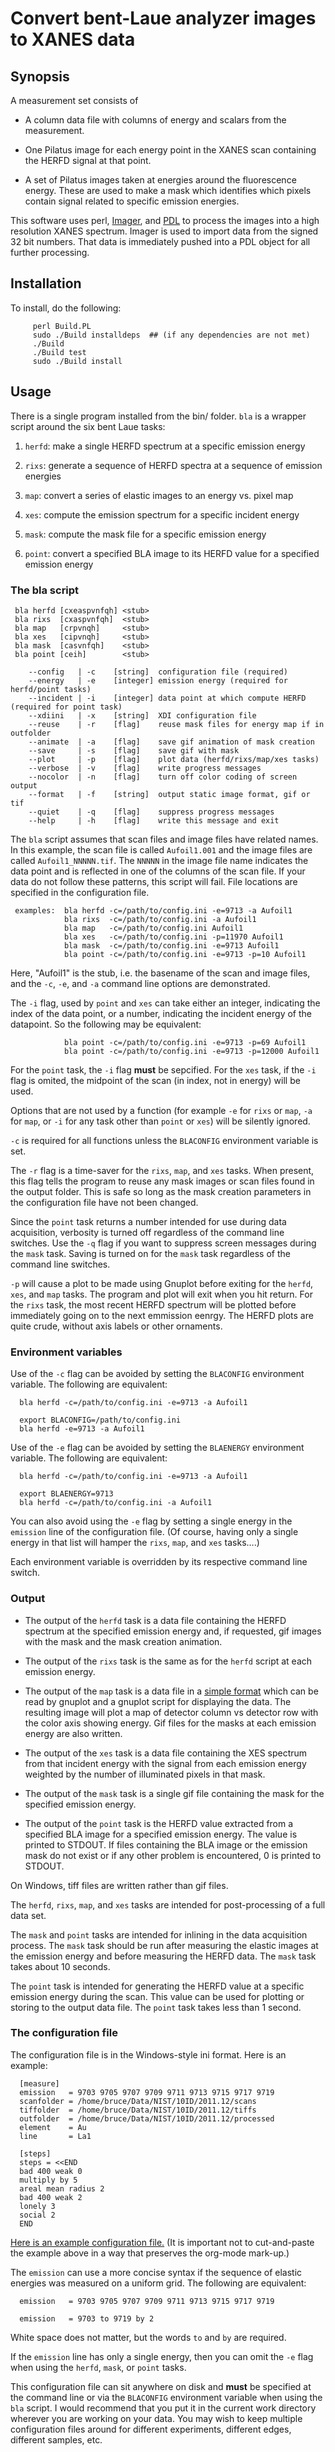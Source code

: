* Convert bent-Laue analyzer images to XANES data

** Synopsis

A measurement set consists of

 + A column data file with columns of energy and scalars from the
   measurement.

 + One Pilatus image for each energy point in the XANES scan
   containing the HERFD signal at that point.

 + A set of Pilatus images taken at energies around the fluorescence
   energy.  These are used to make a mask which identifies which
   pixels contain signal related to specific emission energies.

This software uses perl, [[https://metacpan.org/module/Imager][Imager]], and [[http://pdl.perl.org][PDL]] to process the images into a
high resolution XANES spectrum.  Imager is used to import data from
the signed 32 bit numbers.  That data is immediately pushed into a PDL
object for all further processing.

** Installation

To install, do the following:

:      perl Build.PL
:      sudo ./Build installdeps  ## (if any dependencies are not met)
:      ./Build
:      ./Build test
:      sudo ./Build install


** Usage

There is a single program installed from the bin/ folder.  ~bla~ is a
wrapper script around the six bent Laue tasks:

 1. ~herfd~: make a single HERFD spectrum at a specific
    emission energy

 2. ~rixs~: generate a sequence of HERFD spectra at a
    sequence of emission energies

 3. ~map~: convert a series of elastic images to an
    energy vs. pixel map

 4. ~xes~: compute the emission spectrum for a specific incident energy

 5. ~mask~: compute the mask file for a specific emission energy

 6. ~point~: convert a specified BLA image to its HERFD value for a
    specified emission energy

*** The bla script

:  bla herfd [cxeaspvnfqh] <stub>
:  bla rixs  [cxaspvnfqh]  <stub>
:  bla map   [crpvnqh]     <stub>
:  bla xes   [cipvnqh]     <stub>
:  bla mask  [casvnfqh]    <stub>
:  bla point [ceih]        <stub>
: 
:     --config   | -c    [string]  configuration file (required)
:     --energy   | -e    [integer] emission energy (required for herfd/point tasks)
:     --incident | -i    [integer] data point at which compute HERFD (required for point task)
:     --xdiini   | -x    [string]  XDI configuration file
:     --reuse    | -r    [flag]    reuse mask files for energy map if in outfolder
:     --animate  | -a    [flag]    save gif animation of mask creation
:     --save     | -s    [flag]    save gif with mask
:     --plot     | -p    [flag]    plot data (herfd/rixs/map/xes tasks)
:     --verbose  | -v    [flag]    write progress messages
:     --nocolor  | -n    [flag]    turn off color coding of screen output
:     --format   | -f    [string]  output static image format, gif or tif
:     --quiet    | -q    [flag]    suppress progress messages
:     --help     | -h    [flag]    write this message and exit

The ~bla~ script assumes that scan files and image files have
related names.  In this example, the scan file is called ~Aufoil1.001~
and the image files are called ~Aufoil1_NNNNN.tif~.  The ~NNNNN~ in
the image file name indicates the data point and is reflected in one
of the columns of the scan file.  If your data do not follow these
patterns, this script will fail.  File locations are specified in the
configuration file.

:  examples:  bla herfd -c=/path/to/config.ini -e=9713 -a Aufoil1
:             bla rixs  -c=/path/to/config.ini -a Aufoil1
:             bla map   -c=/path/to/config.ini Aufoil1
:             bla xes   -c=/path/to/config.ini -p=11970 Aufoil1
:             bla mask  -c=/path/to/config.ini -e=9713 Aufoil1
:             bla point -c=/path/to/config.ini -e=9713 -p=10 Aufoil1


Here, "Aufoil1" is the stub, i.e. the basename of the scan and image
files, and the ~-c~, ~-e~, and ~-a~ command line options are
demonstrated.

The ~-i~ flag, used by ~point~ and ~xes~ can take either an integer,
indicating the index of the data point, or a number, indicating the
incident energy of the datapoint.  So the following may be equivalent:

:             bla point -c=/path/to/config.ini -e=9713 -p=69 Aufoil1
:             bla point -c=/path/to/config.ini -e=9713 -p=12000 Aufoil1

For the ~point~ task, the ~-i~ flag *must* be sepcified.  For the
~xes~ task, if the ~-i~ flag is omited, the midpoint of the scan (in
index, not in energy) will be used.

Options that are not used by a function (for example ~-e~ for ~rixs~
or ~map~, ~-a~ for ~map~, or ~-i~ for any task other than ~point~ or
~xes~) will be silently ignored.

~-c~ is required for all functions unless the ~BLACONFIG~ environment
variable is set.

The ~-r~ flag is a time-saver for the ~rixs~, ~map~, and ~xes~ tasks.
When present, this flag tells the program to reuse any mask images or
scan files found in the output folder.  This is safe so long as the
mask creation parameters in the configuration file have not been
changed.

Since the ~point~ task returns a number intended for use during data
acquisition, verbosity is turned off regardless of the command line
switches.  Use the ~-q~ flag if you want to suppress screen messages
during the ~mask~ task.  Saving is turned on for the ~mask~ task
regardless of the command line switches.

~-p~ will cause a plot to be made using Gnuplot before exiting for the
~herfd~, ~xes~, and ~map~ tasks.  The program and plot will exit when
you hit return.  For the ~rixs~ task, the most recent HERFD spectrum
will be plotted before immediately going on to the next emmission
eenrgy.  The HERFD plots are quite crude, without axis labels or other
ornaments.

*** Environment variables

Use of the ~-c~ flag can be avoided by setting the ~BLACONFIG~
environment variable.  The following are equivalent:

:   bla herfd -c=/path/to/config.ini -e=9713 -a Aufoil1
: 
:   export BLACONFIG=/path/to/config.ini
:   bla herfd -e=9713 -a Aufoil1

Use of the ~-e~ flag can be avoided by setting the ~BLAENERGY~
environment variable.  The following are equivalent:

:   bla herfd -c=/path/to/config.ini -e=9713 -a Aufoil1
: 
:   export BLAENERGY=9713
:   bla herfd -c=/path/to/config.ini -a Aufoil1

You can also avoid using the ~-e~ flag by setting a single energy in
the ~emission~ line of the configuration file.  (Of course, having
only a single energy in that list will hamper the ~rixs~, ~map~, and
~xes~ tasks....)

Each environment variable is overridden by its respective command line
switch.

*** Output

 + The output of the ~herfd~ task is a data file containing the
   HERFD spectrum at the specified emission energy and, if requested,
   gif images with the mask and the mask creation animation.

 + The output of the ~rixs~ task is the same as for the ~herfd~
   script at each emission energy.

 + The output of the ~map~ task is a data file in a [[http://gnuplot.info/docs_4.2/gnuplot.html#x1-33600045.1.2][simple format]]
   which can be read by gnuplot and a gnuplot script for displaying
   the data.  The resulting image will plot a map of detector column
   vs detector row with the color axis showing energy.  Gif files for
   the masks at each emission energy are also written.

 + The output of the ~xes~ task is a data file containing the XES
   spectrum from that incident energy with the signal from each
   emission energy weighted by the number of illuminated pixels in
   that mask.

 + The output of the ~mask~ task is a single gif file containing the
   mask for the specified emission energy.

 + The output of the ~point~ task is the HERFD value extracted from a
   specified BLA image for a specified emission energy.  The value is
   printed to STDOUT.  If files containing the BLA image or the
   emission mask do not exist or if any other problem is encountered,
   0 is printed to STDOUT.

On Windows, tiff files are written rather than gif files.

The ~herfd~, ~rixs~, ~map~, and ~xes~ tasks are intended for
post-processing of a full data set.

The ~mask~ and ~point~ tasks are intended for inlining in the data
acquisition process.  The ~mask~ task should be run after measuring
the elastic images at the emission energy and before measuring the
HERFD data.  The ~mask~ task takes about 10 seconds.

The ~point~ task is intended for generating the HERFD value at a
specific emission energy during the scan.  This value can be used for
plotting or storing to the output data file.  The ~point~ task takes
less than 1 second.

*** The configuration file

The configuration file is in the Windows-style ini format.  Here is an
example:

:   [measure]
:   emission   = 9703 9705 9707 9709 9711 9713 9715 9717 9719
:   scanfolder = /home/bruce/Data/NIST/10ID/2011.12/scans
:   tiffolder  = /home/bruce/Data/NIST/10ID/2011.12/tiffs
:   outfolder  = /home/bruce/Data/NIST/10ID/2011.12/processed
:   element    = Au
:   line       = La1
: 
:   [steps]
:   steps = <<END
:   bad 400 weak 0
:   multiply by 5
:   areal mean radius 2
:   bad 400 weak 2
:   lonely 3
:   social 2
:   END

[[https://github.com/bruceravel/BLA-XANES/blob/master/share/config.ini][Here is an example configuration file.]]  (It is important not to
cut-and-paste the example above in a way that preserves the org-mode
mark-up.)

The ~emission~ can use a more concise syntax if the sequence of
elastic energies was measured on a uniform grid.  The following are
equivalent:

:   emission   = 9703 9705 9707 9709 9711 9713 9715 9717 9719
:
:   emission   = 9703 to 9719 by 2

White space does not matter, but the words ~to~ and ~by~ are required.

If the ~emission~ line has only a single energy, then you can omit the
~-e~ flag when using the ~herfd~, ~mask~, or ~point~ tasks.

This configuration file can sit anywhere on disk and *must* be
specified at the command line or via the ~BLACONFIG~ environment
variable when using the ~bla~ script.  I would recommend that you put
it in the current work directory wherever you are working on your
data.  You may wish to keep multiple configuration files around for
different experiments, different edges, different samples, etc.

In the ~[measure]~ section, the ~emission~ item, which is not used by
the ~herfd~ function, contains the list of emission energies at which
to generate HERFD spectra.  The next three items are the locations of
the scan files, the image files, and the output files.  The last two
items are used to properly scale the color palette of the energy map
by positively identifying the emission line measured.

The ~[steps]~ section is used to define the sequence of operations
used to make the mask at any emission energy.  The syntax of this
section is somewhat fussy.  It is essential that there are no spaces
after either instance of the word ~END~.  Other than that, white space
is not important, but spelling is.

The possible steps to mask creation are:

 1. Bad and weak pixel removal.  The syntax is ~bad # weak #~.  The
    first number indicates the value above which a pixel is assumed to
    be a bad pixel.  The second number is the value below which a
    pixel is considered weak.  Both bad and weak pixels are removed
    from the mask.

 2. Multiply emission image by an overall constant.  The syntax is
    ~multiply by #~ where the number is the constant scaling factor.

 3. Apply an areal median or mean to each pixel.  The syntax is 
    ~areal <median|mean> radius #~.  The number defines the size of
    the square considered around each pixel.  A value of 1 means a 3x3
    square, a value of 2 means a 5x5 square.  The value of each pixel
    is set to either the mean or the median value of the pixels in the
    square.

 4. Remove all the lonely pixels.  A lonely pixel is one which is
    illuminated but is not surrounded by enough illuminated pixels.
    The syntax is ~lonely #~.  The number defines how many illuminated
    pixels are required for a pixel not to be considered lonely.

 5. Include all social pixels.  A social pixel is one which is not
    illuminated but is surrounded by enough illuminated pixels.  The
    syntax is ~social #~.  The number defines how many of the
    surrounding pixels must be illuminated for the pixel to be turned
    on.

 6. Use the energy map computed by the ~map~ task.  The syntax is
    ~map #~ where the number is the width in eV about the emission
    energy.  Any pixels with a value of ~<emission> +/- <width>~ will
    be included in the mask.  Note that it makes no sense to use this
    step with any step other than the bad/weak step, which should
    precede this step.

 7. Use the entire image.  The syntax is ~entire image~. This step
    just sets all the pixels in the mask to 1 so that the entire image
    is used to compute the energy point.  Note that it makes no sense
    to use this step with any step other than the bad/weak step, which
    should precede this step.

The steps can come in any order and can be repeated.  At the end of
the final step, the illuminated pixels in the mask will be set to a
value of 1 so that the final mask can be used as an AND mask to create
the HERFD spectra.

Care is taken at the end to remove bad pixels that might have been
restored by the areal or social pixel steps.

*** Error checking

The script is not particularly robust in terms of flagging problems.
You should not expect particularly useful error messages if the
folders in the configuration file are not correct or if you give an
emission energy value that was not measured as an elastic image.  In
those cases, the program will almost certainly fail with some kind of
stack trace, but probably not with an immediately useful error
message.

*** Saving masks as image files

In order to save mask images or animations, you may need to install
some additional software on your computer.  PDL uses the NetPBM
package for image format manipulation.  On Ubuntu, the package is
called ~netpbm~ and is likely already installed.  This is not
installed by the Demeter installer for Windows, so you have to install
it separately.  Download and install [[http://gnuwin32.sourceforge.net/packages/netpbm.htm][the NetPBM Windows installer]].

Note where the binaries get installed.  You must add that location to
the execution path.  This can be done at the Windows command prompt by

:  set PATH=%PATH%;C:\GnuWin32\bin

substituting ~C:\GnuWin32\bin~ with the location on your computer.

Without NetPBM, an invocation of the bla script with the ~-s~ or ~-a~
flags will not run to completion. 

Thus far, I have only got this to work on Windows XP, but not on
Windows 7.

*** XDI Output

When a configuration file containing XDI metadata is used, the output
files will be written in XDI format.  This is particularly handy for
the RIXS function.  If XDI metadata is provided, then the
~BLA.pixel_ratio~ metadatum will be written to the output file.  This
number is computed from the number of pixels illuminated in the mask
at each emission energy.  The pixel ratio for an emission energy is
the number of pixels from the emission energy with the largest number
of illuminated pixels divided by the number of illuminated pixels at
that energy.

The pixel ratio can be used to normalize the mu(E) data from each
emission energy.  The concept is that the normalized mu(E) data are an
approximation of what they would be if each emission energy was
equally represented on the face of the detector.

The version of Athena based on Demeter will be able to use these
values as importance or plot multiplier values if the ~Xray::XDI~
module is available.

** Scan conversion

At each energy point, the HERFD signal is computed from the Pilatus
image using the mask created as described above.  The counts on each
pixel lying within the illuminated portion of the mask are summed.
This sum is the HERFD signal at that incident energy.

A column data file is written containing the energy and several
scalars from the original measurement and a column containing the
HERFD signal.  This file can be imported directly into Athena.

** Working with Imager

Imager works out of the box on both Linux and Windows, although the
way it handles 32-bit numbers with its inherent 24-bit sample depth is
somewhat confusing.

** Working with Image Magick

In principle [[http://www.imagemagick.org/script/index.php][Image Magick]] can be used instead of Imager, but doing so
is a bit of work.

I am using [[http://www.imagemagick.org/script/index.php][Image Magick]] and its [[http://www.imagemagick.org/script/perl-magick.php][Perl interface]] as one of the image
handling backends for this project.  As delivered, Image Magick cannot
handle the TIFF files as written by the [[http://www.dectris.com/sites/pilatus100k.html][Pilatus 100K]] imagine detector.
In order to be able to use Image Magick, it must be recompiled with a
larger bit depth.  This is done by re-compiling from source code.

You must have [[http://www.libtiff.org/][libtiff]] and its development libraries installed so that
Image Magick gets compiled with support for tiff files.  On Ubuntu,
it is called ~libtiff4-dev~.

Grab the trunk of the Image Magick development version

:       svn co https://www.imagemagick.org/subversion/ImageMagick/trunk ImageMagick

then

:      ./configure --with-quantum-depth=32

Presumably, the same could be done with any Image Magick source
tarball.

I also rebuilt the perl wrapper which comes with the Image Magick
source code in the ~PerlMagick~ folder.  This also was a bit tricky.
My Ubuntu system has perl 5.10.1 and therefore has a
~libperl.5.10.1.so~.  It did not, however, have a ~libperl.so~
symlinked to it.  To get the perl wrapper to build, I had to do

:      sudo ln -s /usr/lib/libperl.so.5.10.1 /usr/lib/libperl.so

Adjust the version number on the perl library as needed for your
computer.

I was unable to compile Image Magick for Windows using MinGW, even
armed with a fairly complete set of GnuWin32 libraries and even
attempting it with a stable version (as opposed to the development
trunk).  Oh well....
